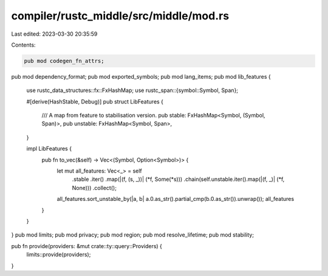 compiler/rustc_middle/src/middle/mod.rs
=======================================

Last edited: 2023-03-30 20:35:59

Contents:

.. code-block:: rs

    pub mod codegen_fn_attrs;
pub mod dependency_format;
pub mod exported_symbols;
pub mod lang_items;
pub mod lib_features {
    use rustc_data_structures::fx::FxHashMap;
    use rustc_span::{symbol::Symbol, Span};

    #[derive(HashStable, Debug)]
    pub struct LibFeatures {
        /// A map from feature to stabilisation version.
        pub stable: FxHashMap<Symbol, (Symbol, Span)>,
        pub unstable: FxHashMap<Symbol, Span>,
    }

    impl LibFeatures {
        pub fn to_vec(&self) -> Vec<(Symbol, Option<Symbol>)> {
            let mut all_features: Vec<_> = self
                .stable
                .iter()
                .map(|(f, (s, _))| (*f, Some(*s)))
                .chain(self.unstable.iter().map(|(f, _)| (*f, None)))
                .collect();
            all_features.sort_unstable_by(|a, b| a.0.as_str().partial_cmp(b.0.as_str()).unwrap());
            all_features
        }
    }
}
pub mod limits;
pub mod privacy;
pub mod region;
pub mod resolve_lifetime;
pub mod stability;

pub fn provide(providers: &mut crate::ty::query::Providers) {
    limits::provide(providers);
}


